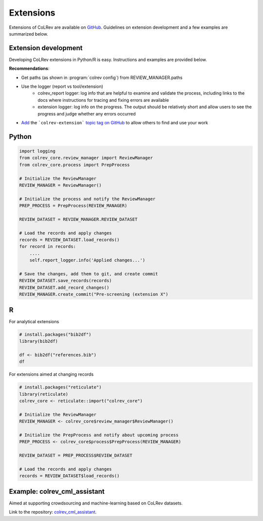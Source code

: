 
Extensions
==================================

Extensions of CoLRev are available on `GitHub <https://github.com/topics/colrev-extension>`_. Guidelines on extension development and a few examples are summarized below.

Extension development
-------------------------

Developing CoLRev extensions in Python/R is easy. Instructions and examples are provided below.

**Recommendations**:

- Get paths (as shown in :program:`colrev config`) from REVIEW_MANAGER.paths
- Use the logger (report vs tool/extension)
    - colrev_report logger: log info that are helpful to examine and validate the process, including links to the docs where instructions for tracing and fixing errors are available
    - extension logger: log info on the progress. The output should be relatively short and allow users to see the progress and judge whether any errors occurred

- `Add <https://docs.github.com/en/repositories/managing-your-repositorys-settings-and-features/customizing-your-repository/classifying-your-repository-with-topics>`_ the ```colrev-extension``` `topic tag on GitHub <https://github.com/topics/colrev-extension>`_ to allow others to find and use your work


Python
-----------

.. code-block:: python

    import logging
    from colrev_core.review_manager import ReviewManager
    from colrev_core.process import PrepProcess

    # Initialize the ReviewManager
    REVIEW_MANAGER = ReviewManager()

    # Initialize the process and notify the ReviewManager
    PREP_PROCESS = PrepProcess(REVIEW_MANAGER)

    REVIEW_DATASET = REVIEW_MANAGER.REVIEW_DATASET

    # Load the records and apply changes
    records = REVIEW_DATASET.load_records()
    for record in records:
        ....
        self.report_logger.info('Applied changes...')

    # Save the changes, add them to git, and create commit
    REVIEW_DATASET.save_records(records)
    REVIEW_DATASET.add_record_changes()
    REVIEW_MANAGER.create_commit("Pre-screening (extension X")


R
---

For analytical extensions

.. code-block:: R

    # install.packages("bib2df")
    library(bib2df)

    df <- bib2df("references.bib")
    df

For extensions aimed at changing records

.. code-block:: R

    # install.packages("reticulate")
    library(reticulate)
    colrev_core <- reticulate::import("colrev_core")

    # Initialize the ReviewManager
    REVIEW_MANAGER <- colrev_core$review_manager$ReviewManager()

    # Initialize the PrepProcess and notify about upcoming process
    PREP_PROCESS <- colrev_core$process$PrepProcess(REVIEW_MANAGER)

    REVIEW_DATASET = PREP_PROCESS$REVIEW_DATASET

    # Load the records and apply changes
    records = REVIEW_DATASET$load_records()


Example: colrev_cml_assistant
--------------------------------

Aimed at supporting crowdsourcing and machine-learning based on CoLRev datasets.

Link to the repository: `colrev_cml_assistant <https://github.com/geritwagner/colrev_cml_assistant>`_.
